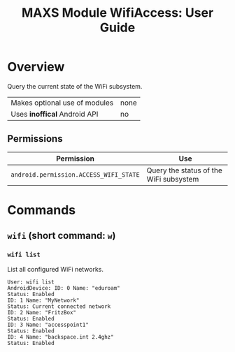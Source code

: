 #+TITLE:        MAXS Module WifiAccess: User Guide
#+AUTHOR:       Florian Schmaus
#+EMAIL:        flo@geekplace.eu
#+OPTIONS:      author:nil
#+STARTUP:      noindent

* Overview

Query the current state of the WiFi subsystem.

| Makes optional use of modules | none |
| Uses *inoffical* Android API  | no   |

** Permissions

| Permission                             | Use                                    |
|----------------------------------------+----------------------------------------|
| =android.permission.ACCESS_WIFI_STATE= | Query the status of the WiFi subsystem |

* Commands

** =wifi= (short command: =w=)

*** =wifi list=

List all configured WiFi networks.

#+BEGIN_SRC
User: wifi list
AndroidDevice: ID: 0 Name: "eduroam"
Status: Enabled
ID: 1 Name: "MyNetwork"
Status: Current connected network
ID: 2 Name: "FritzBox"
Status: Enabled
ID: 3 Name: "accesspoint1"
Status: Enabled
ID: 4 Name: "backspace.int 2.4ghz"
Status: Enabled
#+END_SRC
